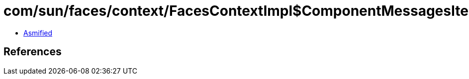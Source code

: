 = com/sun/faces/context/FacesContextImpl$ComponentMessagesIterator.class

 - link:FacesContextImpl$ComponentMessagesIterator-asmified.java[Asmified]

== References

